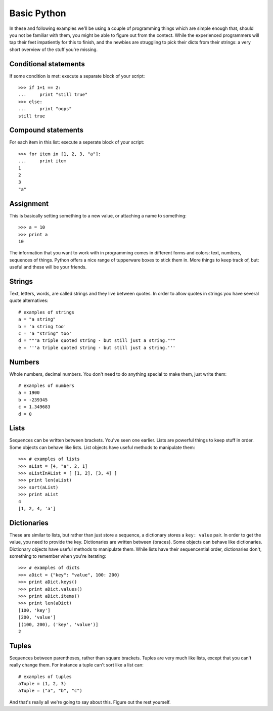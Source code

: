 Basic Python
============

In these and following examples we'll be using a couple of programming things which are simple enough that, should you not be familiar with them, you might be able to figure out from the contect. While the experienced programmers will tap their feet impatiently for this to finish, and the newbies are struggling to pick their dicts from their strings: a very short overview of the stuff you're missing.

Conditional statements
----------------------

If some condition is met: execute a separate block of your script::

    >>> if 1+1 == 2:
    ...     print "still true"
    >>> else:
    ...     print "oops"
    still true

Compound statements
-------------------

For each item in this list: execute a seperate block of your script::

    >>> for item in [1, 2, 3, "a"]:
    ...     print item
    1
    2
    3
    "a"

Assignment
----------

This is basically setting something to a new value, or attaching a name to something::

    >>> a = 10
    >>> print a
    10

The information that you want to work with in programming comes in different forms and colors: text, numbers, sequences of things. Python offers a nice range of tupperware boxes to stick them in. More things to keep track of, but: useful and these will be your friends.

Strings
-------

Text, letters, words, are called strings and they live between quotes. In order to allow quotes in strings you have several quote alternatives::

    # examples of strings
    a = "a string"
    b = 'a string too'
    c = 'a "string" too'
    d = """a triple quoted string - but still just a string."""
    e = '''a triple quoted string - but still just a string.'''

Numbers
-------

Whole numbers, decimal numbers. You don't need to do anything special to make them, just write them::

    # examples of numbers
    a = 1900
    b = -239345
    c = 1.349683
    d = 0

Lists
-----

Sequences can be written between brackets. You've seen one earlier. Lists are powerful things to keep stuff in order. Some objects can behave like lists. List objects have useful methods to manipulate them::

    >>> # examples of lists
    >>> aList = [4, "a", 2, 1] 
    >>> aListInAList = [ [1, 2], [3, 4] ]
    >>> print len(aList)
    >>> sort(aList)
    >>> print aList
    4
    [1, 2, 4, 'a']

Dictionaries
------------

These are similar to lists, but rather than just store a sequence, a dictionary stores a ``key: value`` pair. In order to get the value, you need to provide the key. Dictionaries are written between {braces}. Some objects can behave like dictionaries. Dictionary objects have useful methods to manipulate them. While lists have their sequencential order, dictionaries don't, something to remember when you're iterating::

    >>> # examples of dicts
    >>> aDict = {"key": "value", 100: 200}
    >>> print aDict.keys()
    >>> print aDict.values()
    >>> print aDict.items()
    >>> print len(aDict)
    [100, 'key']
    [200, 'value']
    [(100, 200), ('key', 'value')]
    2

Tuples
------

Sequences between parentheses, rather than square brackets. Tuples are very much like lists, except that you can't really change them. For instance a tuple can't sort like a list can::

    # examples of tuples
    aTuple = (1, 2, 3)
    aTuple = ("a", "b", "c")

And that's really all we're going to say about this. Figure out the rest yourself.
